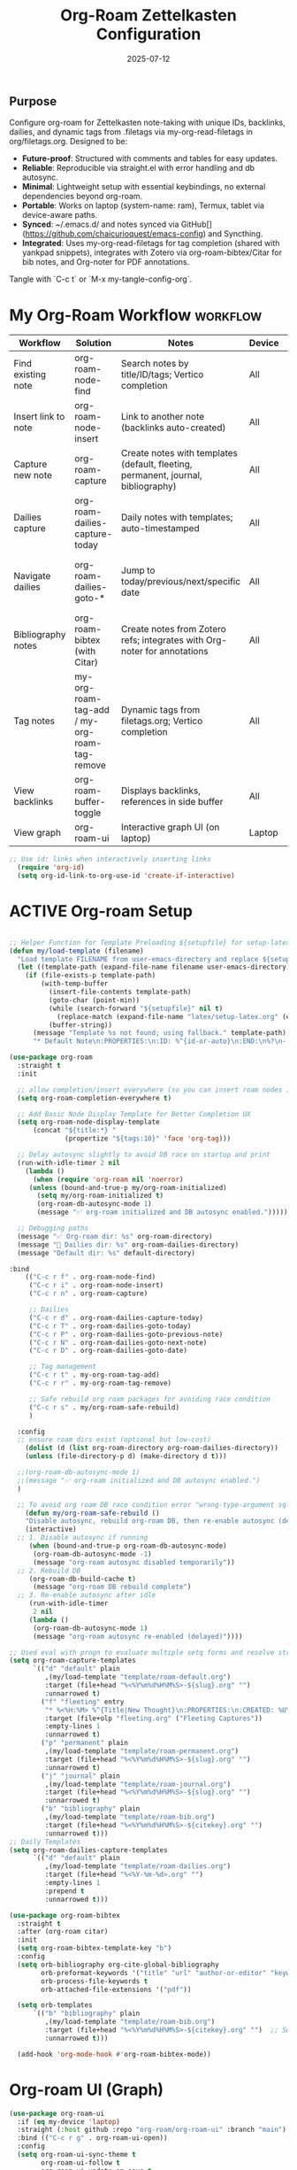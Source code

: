 #+TITLE: Org-Roam Zettelkasten Configuration
#+TODO: ACTIVE | CANCELLED
#+STARTUP: indent
#+PROPERTY: header-args:emacs-lisp :tangle yes
#+DATE: 2025-07-12
#+CREATED: %U
#+LAST_MODIFIED: [2025-08-10 Sun 16:50]

** Purpose
Configure org-roam for Zettelkasten note-taking with unique IDs, backlinks, dailies, and dynamic tags from .filetags via my-org-read-filetags in org/filetags.org. Designed to be:
- **Future-proof**: Structured with comments and tables for easy updates.
- **Reliable**: Reproducible via straight.el with error handling and db autosync.
- **Minimal**: Lightweight setup with essential keybindings, no external dependencies beyond org-roam.
- **Portable**: Works on laptop (system-name: ram), Termux, tablet via device-aware paths.
- **Synced**: ~/.emacs.d/ and notes synced via GitHub[](https://github.com/chaicurioquest/emacs-config) and Syncthing.
- **Integrated**: Uses my-org-read-filetags for tag completion (shared with yankpad snippets), integrates with Zotero via org-roam-bibtex/Citar for bib notes, and Org-noter for PDF annotations.

Tangle with `C-c t` or `M-x my-tangle-config-org`.

* My Org-Roam Workflow                                             :workflow:
| Workflow              | Solution                             | Notes                                                         | Device   | Keybindings                                       |
|-----------------------|--------------------------------------|---------------------------------------------------------------|----------|-------------------------------------------------  |
| Find existing note    | org-roam-node-find                   | Search notes by title/ID/tags; Vertico completion             | All      | C-c r f                                           |
| Insert link to note   | org-roam-node-insert                 | Link to another note (backlinks auto-created)                 | All      | C-c r i                                           |
| Capture new note      | org-roam-capture                     | Create notes with templates (default, fleeting, permanent, journal, bibliography) | All | C-c r n                            |
| Dailies capture       | org-roam-dailies-capture-today       | Daily notes with templates; auto-timestamped                  | All      | C-c r d                                           |
| Navigate dailies      | org-roam-dailies-goto-*              | Jump to today/previous/next/specific date                     | All      | C-c r T (today), P (previous), N (next), D (date) |
| Bibliography notes    | org-roam-bibtex (with Citar)         | Create notes from Zotero refs; integrates with Org-noter for annotations | All   | C-c r c (via Citar open/create)           |
| Tag notes             | my-org-roam-tag-add / my-org-roam-tag-remove | Dynamic tags from filetags.org; Vertico completion    | All      | C-c r t (add), r (remove)                         |
| View backlinks        | org-roam-buffer-toggle               | Displays backlinks, references in side buffer                 | All      | C-c r b                                           |
| View graph            | org-roam-ui                          | Interactive graph UI (on laptop)                              | Laptop   | C-c r g                                           |  

#+BEGIN_SRC emacs-lisp
;; Use id: links when interactively inserting links
  (require 'org-id)
  (setq org-id-link-to-org-use-id 'create-if-interactive) 
#+END_SRC

* ACTIVE Org-roam Setup
#+BEGIN_SRC emacs-lisp

;; Helper Function for Template Preloading ${setupfile} for setup-latex file path in template
(defun my/load-template (filename)
  "Load template FILENAME from user-emacs-directory and replace ${setupfile} with absolute repo path."
  (let ((template-path (expand-file-name filename user-emacs-directory)))
    (if (file-exists-p template-path)
        (with-temp-buffer
          (insert-file-contents template-path)
          (goto-char (point-min))
          (while (search-forward "${setupfile}" nil t)
            (replace-match (expand-file-name "latex/setup-latex.org" (expand-file-name "" default-directory)) t t))
          (buffer-string))
      (message "Template %s not found; using fallback." template-path)
      "* Default Note\n:PROPERTIES:\n:ID: %^{id-or-auto}\n:END:\n%?\n- %U")))

(use-package org-roam
  :straight t
  :init

  ;; allow completion/insert everywhere (so you can insert roam nodes in top-level notes)
  (setq org-roam-completion-everywhere t)
  
  ;; Add Basic Node Display Template for Better Completion UX
  (setq org-roam-node-display-template
      (concat "${title:*} "
              (propertize "${tags:10}" 'face 'org-tag)))

  ;; Delay autosync slightly to avoid DB race on startup and print
  (run-with-idle-timer 2 nil
    (lambda ()
      (when (require 'org-roam nil 'noerror)
     (unless (bound-and-true-p my/org-roam-initialized)
       (setq my/org-roam-initialized t)
       (org-roam-db-autosync-mode 1)
       (message "✅ org-roam initialized and DB autosync enabled.")))))

  ;; Debugging paths
  (message "✅ Org-roam dir: %s" org-roam-directory)
  (message "📅 Dailies dir: %s" org-roam-dailies-directory)
  (message "Default dir: %s" default-directory)

:bind
    (("C-c r f" . org-roam-node-find)
     ("C-c r i" . org-roam-node-insert)
     ("C-c r n" . org-roam-capture)
     
     ;; Dailies
     ("C-c r d" . org-roam-dailies-capture-today)
     ("C-c r T" . org-roam-dailies-goto-today)
     ("C-c r P" . org-roam-dailies-goto-previous-note)
     ("C-c r N" . org-roam-dailies-goto-next-note)
     ("C-c r D" . org-roam-dailies-goto-date)

     ;; Tag management
     ("C-c r t" . my-org-roam-tag-add)
     ("C-c r r" . my-org-roam-tag-remove)
     
     ;; Safe rebuild org roam packages for avoiding race condition
     ("C-c r s" . my/org-roam-safe-rebuild)
     )

  :config
  ;; ensure roam dirs exist (optional but low-cost)
    (dolist (d (list org-roam-directory org-roam-dailies-directory))
    (unless (file-directory-p d) (make-directory d t)))

  ;;(org-roam-db-autosync-mode 1)
  ;;(message "✅ org-roam initialized and DB autosync enabled.")
  )
 
  ;; To avoid org roam DB race condition error "wrong-type-argument sqlitep nil" in Big DB BUG GitHub  834/#2474
    (defun my/org-roam-safe-rebuild ()
    "Disable autosync, rebuild org-roam DB, then re-enable autosync (delayed)."
    (interactive)
  ;; 1. Disable autosync if running
     (when (bound-and-true-p org-roam-db-autosync-mode)
      (org-roam-db-autosync-mode -1)
      (message "org-roam autosync disabled temporarily"))
  ;; 2. Rebuild DB
     (org-roam-db-build-cache t)
      (message "org-roam DB rebuild complete")
  ;; 3. Re-enable autosync after idle
     (run-with-idle-timer
      2 nil
     (lambda ()
      (org-roam-db-autosync-mode 1)
      (message "org-roam autosync re-enabled (delayed)"))))

;; Used eval with progn to evaluate multiple setq forms and resolve stringp error by ensuring paths are strings
(setq org-roam-capture-templates
      `(("d" "default" plain
         ,(my/load-template "template/roam-default.org")
         :target (file+head "%<%Y%m%d%H%M%S>-${slug}.org" "")  
         :unnarrowed t)
        ("f" "fleeting" entry
         "* %<%H:%M> %^{Title|New Thought}\n:PROPERTIES:\n:CREATED: %U\n:SOURCE: %^{Source|email|article|blog|book|other}\n:END:\n%?"
         :target (file+olp "fleeting.org" ("Fleeting Captures"))
         :empty-lines 1
         :unnarrowed t)
        ("p" "permanent" plain
         ,(my/load-template "template/roam-permanent.org")
         :target (file+head "%<%Y%m%d%H%M%S>-${slug}.org" "")  
         :unnarrowed t)
        ("j" "journal" plain
         ,(my/load-template "template/roam-journal.org")
         :target (file+head "%<%Y%m%d%H%M%S>-${slug}.org" "")  
         :unnarrowed t)
        ("b" "bibliography" plain
         ,(my/load-template "template/roam-bib.org")
         :target (file+head "%<%Y%m%d%H%M%S>-${citekey}.org" "")  
         :unnarrowed t)))
;; Daily Templates
(setq org-roam-dailies-capture-templates
      `(("d" "default" plain
         ,(my/load-template "template/roam-dailies.org")
         :target (file+head "%<%Y-%m-%d>.org" "")  
         :empty-lines 1
         :prepend t
         :unnarrowed t)))
#+END_SRC

#+BEGIN_SRC emacs-lisp
(use-package org-roam-bibtex
  :straight t
  :after (org-roam citar)
  :init
  (setq org-roam-bibtex-template-key "b")
  :config
  (setq orb-bibliography org-cite-global-bibliography
        orb-preformat-keywords '("title" "url" "author-or-editor" "keywords" "year" "doi" "journal")
        orb-process-file-keywords t
        orb-attached-file-extensions '("pdf"))

  (setq orb-templates
      `(("b" "bibliography" plain
         ,(my/load-template "template/roam-bib.org")
         :target (file+head "%<%Y%m%d%H%M%S>-${citekey}.org" "")  ;; Swap
         :unnarrowed t))) 

  (add-hook 'org-mode-hook #'org-roam-bibtex-mode))
#+END_SRC

* Org-roam UI (Graph)
#+BEGIN_SRC emacs-lisp
(use-package org-roam-ui
  :if (eq my-device 'laptop)
  :straight (:host github :repo "org-roam/org-roam-ui" :branch "main")
  :bind (("C-c r g" . org-roam-ui-open))
  :config
  (setq org-roam-ui-sync-theme t
        org-roam-ui-follow t
        org-roam-ui-update-on-save t
        org-roam-ui-open-on-start nil))
#+END_SRC

* Helper: Add Tag via Filetags Completion
#+BEGIN_SRC emacs-lisp
(defun my-org-roam-tag-add ()
  "Add a tag to the current org-roam node with completion."
  (interactive)
  (let* ((all-tags (my-org-read-filetags))
         (completion-function
          (if (and (eq my-device 'laptop) (fboundp 'ivy-completing-read))
              (lambda (prompt coll) (ivy-completing-read prompt coll nil t))
            'completing-read))
         (selected-tag (funcall completion-function "Select tag: " all-tags)))
    (when selected-tag
      (org-roam-tag-add (list selected-tag)))))
#+END_SRC

#+BEGIN_SRC emacs-lisp
(defun my-org-roam-tag-remove ()
  "Remove a tag from the current org-roam node with completion."
  (interactive)
  (let* ((current-tags (org-roam-node-tags (org-roam-node-at-point)))
         (completion-function
          (if (and (eq my-device 'laptop) (fboundp 'ivy-completing-read))
              (lambda (prompt coll) (ivy-completing-read prompt coll nil t))
            'completing-read))
         (selected-tag (funcall completion-function "Remove tag: " current-tags)))
    (when selected-tag
      (org-roam-tag-remove (list selected-tag)))))
#+END_SRC
